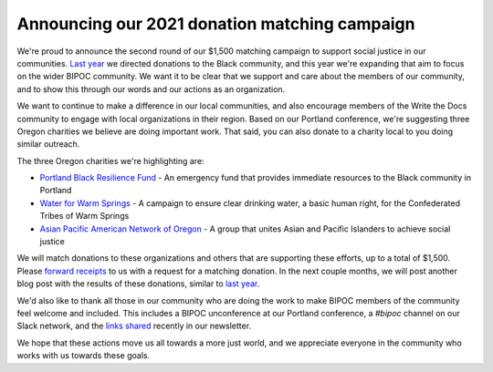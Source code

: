 .. post:: Apr 26, 2021
   :tags: bipoc, statement

Announcing our 2021 donation matching campaign
==============================================

We're proud to announce the second round of our $1,500 matching campaign to support social justice in our communities. `Last year <https://www.writethedocs.org/blog/we-stand-with-the-black-community/>`_ we directed donations to the Black community, and this year we're expanding that aim to focus on the wider BIPOC community. We want it to be clear that we support and care about the members of our community, and to show this through our words and our actions as an organization.

We want to continue to make a difference in our local communities, and also encourage members of the Write the Docs community to engage with local organizations in their region. Based on our Portland conference, we're suggesting three Oregon charities we believe are doing important work. That said, you can also donate to a charity local to you doing similar outreach.

The three Oregon charities we're highlighting are:

* `Portland Black Resilience Fund <https://www.blackresiliencefund.com/>`_ - An emergency fund that provides immediate resources to the Black community in Portland
* `Water for Warm Springs <https://mrgfoundation.org/the-chuush-fund-water-for-warm-springs/>`_ - A campaign to ensure clear drinking water, a basic human right, for the Confederated Tribes of Warm Springs
* `Asian Pacific American Network of Oregon <https://www.apano.org/>`_ - A group that unites Asian and Pacific Islanders to achieve social justice

We will match donations to these organizations and others that are supporting these efforts, up to a total of $1,500. Please `forward receipts <mailto:support@writethedocs.org>`_ to us with a request for a matching donation. In the next couple months, we will post another blog post with the results of these donations, similar to `last year <https://www.writethedocs.org/blog/donations-black-community/>`_.

We'd also like to thank all those in our community who are doing the work to make BIPOC members of the community feel welcome and included. This includes a BIPOC unconference at our Portland conference, a `#bipoc` channel on our Slack network, and the `links shared <https://www.writethedocs.org/blog/newsletter-april-2021/#what-we-re-reading-listening-to-watching>`_ recently in our newsletter.

We hope that these actions move us all towards a more just world, and we appreciate everyone in the community who works with us towards these goals.
